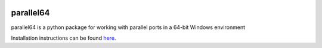.. image:: https://readthedocs.org/projects/parallel64/badge/?version=latest
    :target: https://parallel64.readthedocs.io/en/latest/
    :alt: Documentation Status

.. image:: https://github.com/tekktrik/parallel64/workflows/Build%20CI/badge.svg
    :target: https://github.com/tekktrik/parallel64/actions/
    :alt: Build Status

parallel64
==========

parallel64 is a python package for working with parallel ports in a 64-bit Windows environment

Installation instructions can be found `here <https://parallel64.readthedocs.io/en/latest/installation.html>`_.
